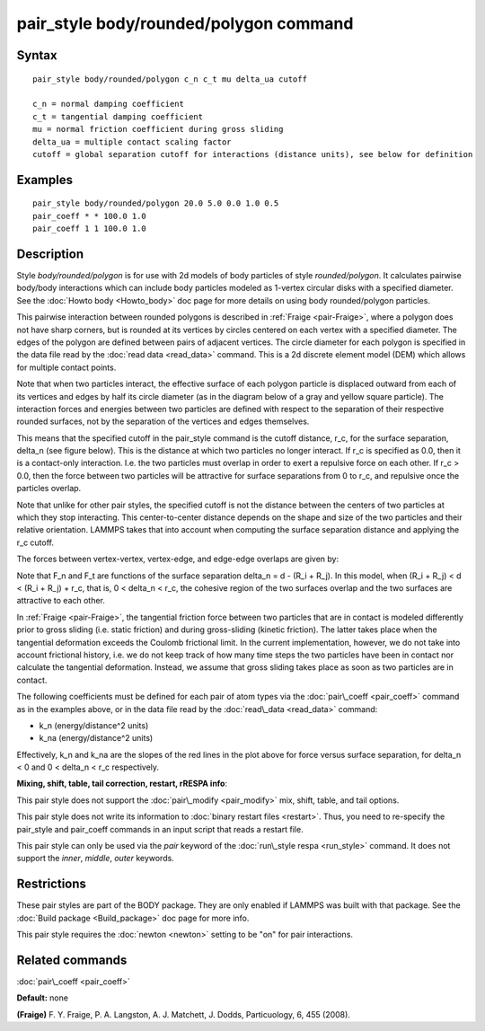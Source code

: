 .. index:: pair\_style body/rounded/polygon

pair\_style body/rounded/polygon command
========================================

Syntax
""""""


.. parsed-literal::

   pair_style body/rounded/polygon c_n c_t mu delta_ua cutoff

   c_n = normal damping coefficient
   c_t = tangential damping coefficient
   mu = normal friction coefficient during gross sliding
   delta_ua = multiple contact scaling factor
   cutoff = global separation cutoff for interactions (distance units), see below for definition

Examples
""""""""


.. parsed-literal::

   pair_style body/rounded/polygon 20.0 5.0 0.0 1.0 0.5
   pair_coeff \* \* 100.0 1.0
   pair_coeff 1 1 100.0 1.0

Description
"""""""""""

Style *body/rounded/polygon* is for use with 2d models of body
particles of style *rounded/polygon*\ .  It calculates pairwise
body/body interactions which can include body particles modeled as
1-vertex circular disks with a specified diameter.  See the :doc:`Howto body <Howto_body>` doc page for more details on using body
rounded/polygon particles.

This pairwise interaction between rounded polygons is described in
:ref:`Fraige <pair-Fraige>`, where a polygon does not have sharp corners,
but is rounded at its vertices by circles centered on each vertex with
a specified diameter.  The edges of the polygon are defined between
pairs of adjacent vertices.  The circle diameter for each polygon is
specified in the data file read by the :doc:`read data <read_data>`
command.  This is a 2d discrete element model (DEM) which allows for
multiple contact points.

Note that when two particles interact, the effective surface of each
polygon particle is displaced outward from each of its vertices and
edges by half its circle diameter (as in the diagram below of a gray
and yellow square particle).  The interaction forces and energies
between two particles are defined with respect to the separation of
their respective rounded surfaces, not by the separation of the
vertices and edges themselves.

This means that the specified cutoff in the pair\_style command is the
cutoff distance, r\_c, for the surface separation, \delta\_n (see figure
below).  This is the distance at which two particles no longer
interact.  If r\_c is specified as 0.0, then it is a contact-only
interaction.  I.e. the two particles must overlap in order to exert a
repulsive force on each other.  If r\_c > 0.0, then the force between
two particles will be attractive for surface separations from 0 to
r\_c, and repulsive once the particles overlap.

Note that unlike for other pair styles, the specified cutoff is not
the distance between the centers of two particles at which they stop
interacting.  This center-to-center distance depends on the shape and
size of the two particles and their relative orientation.  LAMMPS
takes that into account when computing the surface separation distance
and applying the r\_c cutoff.

The forces between vertex-vertex, vertex-edge, and edge-edge overlaps
are given by:

.. image:: Eqs/pair_body_rounded.jpg
   :align: center

.. image:: JPG/pair_body_rounded.jpg
   :align: center

Note that F\_n and F\_t are functions of the surface separation \delta\_n
= d - (R\_i + R\_j).  In this model, when (R\_i + R\_j) < d < (R\_i + R\_j)
+ r\_c, that is, 0 < \delta\_n < r\_c, the cohesive region of the two
surfaces overlap and the two surfaces are attractive to each other.

In :ref:`Fraige <pair-Fraige>`, the tangential friction force between two
particles that are in contact is modeled differently prior to gross
sliding (i.e. static friction) and during gross-sliding (kinetic
friction).  The latter takes place when the tangential deformation
exceeds the Coulomb frictional limit.  In the current implementation,
however, we do not take into account frictional history, i.e. we do
not keep track of how many time steps the two particles have been in
contact nor calculate the tangential deformation.  Instead, we assume
that gross sliding takes place as soon as two particles are in
contact.

The following coefficients must be defined for each pair of atom types
via the :doc:`pair\_coeff <pair_coeff>` command as in the examples above,
or in the data file read by the :doc:`read\_data <read_data>` command:

* k\_n (energy/distance\^2 units)
* k\_na (energy/distance\^2 units)

Effectively, k\_n and k\_na are the slopes of the red lines in the plot
above for force versus surface separation, for \delta\_n < 0 and 0 <
\delta\_n < r\_c respectively.

**Mixing, shift, table, tail correction, restart, rRESPA info**\ :

This pair style does not support the :doc:`pair\_modify <pair_modify>`
mix, shift, table, and tail options.

This pair style does not write its information to :doc:`binary restart files <restart>`.  Thus, you need to re-specify the pair\_style and
pair\_coeff commands in an input script that reads a restart file.

This pair style can only be used via the *pair* keyword of the
:doc:`run\_style respa <run_style>` command.  It does not support the
*inner*\ , *middle*\ , *outer* keywords.

Restrictions
""""""""""""


These pair styles are part of the BODY package.  They are only enabled
if LAMMPS was built with that package.  See the :doc:`Build package <Build_package>` doc page for more info.

This pair style requires the :doc:`newton <newton>` setting to be "on"
for pair interactions.

Related commands
""""""""""""""""

:doc:`pair\_coeff <pair_coeff>`

**Default:** none

.. _pair-Fraige:



**(Fraige)** F. Y. Fraige, P. A. Langston, A. J. Matchett, J. Dodds,
Particuology, 6, 455 (2008).


.. _lws: http://lammps.sandia.gov
.. _ld: Manual.html
.. _lc: Commands_all.html
